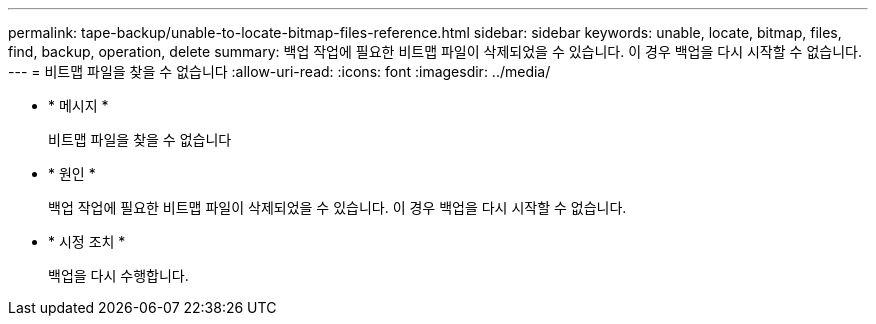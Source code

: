 ---
permalink: tape-backup/unable-to-locate-bitmap-files-reference.html 
sidebar: sidebar 
keywords: unable, locate, bitmap, files, find, backup, operation, delete 
summary: 백업 작업에 필요한 비트맵 파일이 삭제되었을 수 있습니다. 이 경우 백업을 다시 시작할 수 없습니다. 
---
= 비트맵 파일을 찾을 수 없습니다
:allow-uri-read: 
:icons: font
:imagesdir: ../media/


[role="lead"]
* * 메시지 *
+
비트맵 파일을 찾을 수 없습니다

* * 원인 *
+
백업 작업에 필요한 비트맵 파일이 삭제되었을 수 있습니다. 이 경우 백업을 다시 시작할 수 없습니다.

* * 시정 조치 *
+
백업을 다시 수행합니다.


